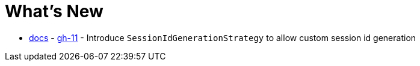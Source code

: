 = What's New

- xref:configuration/common.adoc#changing-how-session-ids-are-generated[docs] - https://github.com/spring-projects/spring-session/issues/11[gh-11] - Introduce `SessionIdGenerationStrategy` to allow custom session id generation
